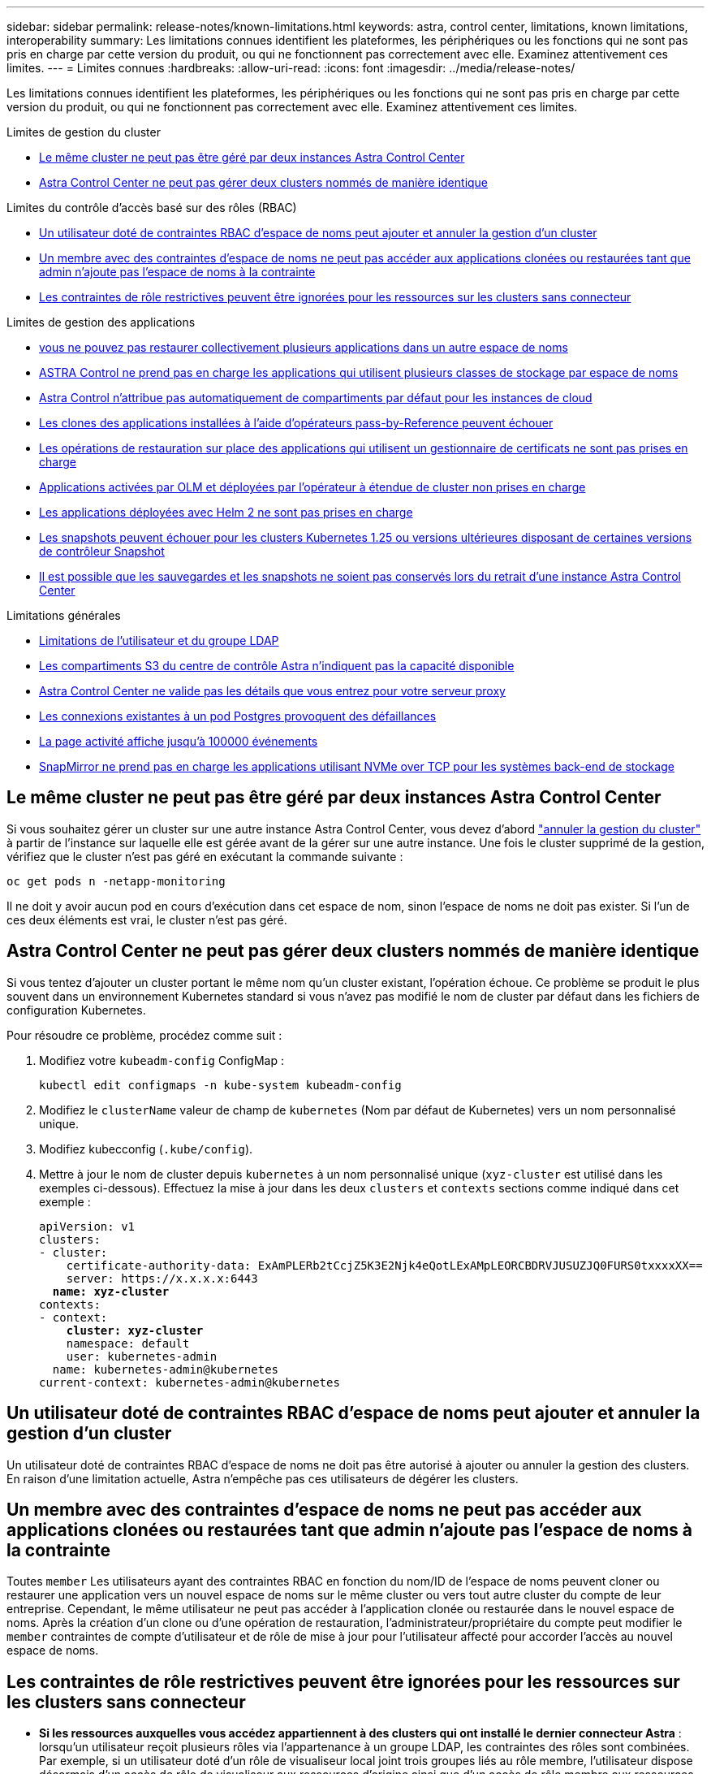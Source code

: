 ---
sidebar: sidebar 
permalink: release-notes/known-limitations.html 
keywords: astra, control center, limitations, known limitations, interoperability 
summary: Les limitations connues identifient les plateformes, les périphériques ou les fonctions qui ne sont pas pris en charge par cette version du produit, ou qui ne fonctionnent pas correctement avec elle. Examinez attentivement ces limites. 
---
= Limites connues
:hardbreaks:
:allow-uri-read: 
:icons: font
:imagesdir: ../media/release-notes/


[role="lead"]
Les limitations connues identifient les plateformes, les périphériques ou les fonctions qui ne sont pas pris en charge par cette version du produit, ou qui ne fonctionnent pas correctement avec elle. Examinez attentivement ces limites.

.Limites de gestion du cluster
* <<Le même cluster ne peut pas être géré par deux instances Astra Control Center>>
* <<Astra Control Center ne peut pas gérer deux clusters nommés de manière identique>>


.Limites du contrôle d'accès basé sur des rôles (RBAC)
* <<Un utilisateur doté de contraintes RBAC d'espace de noms peut ajouter et annuler la gestion d'un cluster>>
* <<Un membre avec des contraintes d'espace de noms ne peut pas accéder aux applications clonées ou restaurées tant que admin n'ajoute pas l'espace de noms à la contrainte>>
* <<Les contraintes de rôle restrictives peuvent être ignorées pour les ressources sur les clusters sans connecteur>>


.Limites de gestion des applications
* <<De même, vous ne pouvez pas restaurer collectivement plusieurs applications dans un autre espace de noms>>
* <<ASTRA Control ne prend pas en charge les applications qui utilisent plusieurs classes de stockage par espace de noms>>
* <<Astra Control n'attribue pas automatiquement de compartiments par défaut pour les instances de cloud>>
* <<Les clones des applications installées à l'aide d'opérateurs pass-by-Reference peuvent échouer>>
* <<Les opérations de restauration sur place des applications qui utilisent un gestionnaire de certificats ne sont pas prises en charge>>
* <<Applications activées par OLM et déployées par l'opérateur à étendue de cluster non prises en charge>>
* <<Les applications déployées avec Helm 2 ne sont pas prises en charge>>
* <<Les snapshots peuvent échouer pour les clusters Kubernetes 1.25 ou versions ultérieures disposant de certaines versions de contrôleur Snapshot>>
* <<Il est possible que les sauvegardes et les snapshots ne soient pas conservés lors du retrait d'une instance Astra Control Center>>


.Limitations générales
* <<Limitations de l'utilisateur et du groupe LDAP>>
* <<Les compartiments S3 du centre de contrôle Astra n'indiquent pas la capacité disponible>>
* <<Astra Control Center ne valide pas les détails que vous entrez pour votre serveur proxy>>
* <<Les connexions existantes à un pod Postgres provoquent des défaillances>>
* <<La page activité affiche jusqu'à 100000 événements>>
* <<SnapMirror ne prend pas en charge les applications utilisant NVMe over TCP pour les systèmes back-end de stockage>>




== Le même cluster ne peut pas être géré par deux instances Astra Control Center

Si vous souhaitez gérer un cluster sur une autre instance Astra Control Center, vous devez d'abord link:../use/unmanage.html#stop-managing-compute["annuler la gestion du cluster"] à partir de l'instance sur laquelle elle est gérée avant de la gérer sur une autre instance. Une fois le cluster supprimé de la gestion, vérifiez que le cluster n'est pas géré en exécutant la commande suivante :

[listing]
----
oc get pods n -netapp-monitoring
----
Il ne doit y avoir aucun pod en cours d'exécution dans cet espace de nom, sinon l'espace de noms ne doit pas exister. Si l'un de ces deux éléments est vrai, le cluster n'est pas géré.



== Astra Control Center ne peut pas gérer deux clusters nommés de manière identique

Si vous tentez d'ajouter un cluster portant le même nom qu'un cluster existant, l'opération échoue. Ce problème se produit le plus souvent dans un environnement Kubernetes standard si vous n'avez pas modifié le nom de cluster par défaut dans les fichiers de configuration Kubernetes.

Pour résoudre ce problème, procédez comme suit :

. Modifiez votre `kubeadm-config` ConfigMap :
+
[listing]
----
kubectl edit configmaps -n kube-system kubeadm-config
----
. Modifiez le `clusterName` valeur de champ de `kubernetes` (Nom par défaut de Kubernetes) vers un nom personnalisé unique.
. Modifiez kubecconfig (`.kube/config`).
. Mettre à jour le nom de cluster depuis `kubernetes` à un nom personnalisé unique (`xyz-cluster` est utilisé dans les exemples ci-dessous). Effectuez la mise à jour dans les deux `clusters` et `contexts` sections comme indiqué dans cet exemple :
+
[listing, subs="+quotes"]
----
apiVersion: v1
clusters:
- cluster:
    certificate-authority-data: ExAmPLERb2tCcjZ5K3E2Njk4eQotLExAMpLEORCBDRVJUSUZJQ0FURS0txxxxXX==
    server: https://x.x.x.x:6443
  *name: xyz-cluster*
contexts:
- context:
    *cluster: xyz-cluster*
    namespace: default
    user: kubernetes-admin
  name: kubernetes-admin@kubernetes
current-context: kubernetes-admin@kubernetes
----




== Un utilisateur doté de contraintes RBAC d'espace de noms peut ajouter et annuler la gestion d'un cluster

Un utilisateur doté de contraintes RBAC d'espace de noms ne doit pas être autorisé à ajouter ou annuler la gestion des clusters. En raison d'une limitation actuelle, Astra n'empêche pas ces utilisateurs de dégérer les clusters.



== Un membre avec des contraintes d'espace de noms ne peut pas accéder aux applications clonées ou restaurées tant que admin n'ajoute pas l'espace de noms à la contrainte

Toutes `member` Les utilisateurs ayant des contraintes RBAC en fonction du nom/ID de l'espace de noms peuvent cloner ou restaurer une application vers un nouvel espace de noms sur le même cluster ou vers tout autre cluster du compte de leur entreprise. Cependant, le même utilisateur ne peut pas accéder à l'application clonée ou restaurée dans le nouvel espace de noms. Après la création d'un clone ou d'une opération de restauration, l'administrateur/propriétaire du compte peut modifier le `member` contraintes de compte d'utilisateur et de rôle de mise à jour pour l'utilisateur affecté pour accorder l'accès au nouvel espace de noms.



== Les contraintes de rôle restrictives peuvent être ignorées pour les ressources sur les clusters sans connecteur

* *Si les ressources auxquelles vous accédez appartiennent à des clusters qui ont installé le dernier connecteur Astra* : lorsqu'un utilisateur reçoit plusieurs rôles via l'appartenance à un groupe LDAP, les contraintes des rôles sont combinées. Par exemple, si un utilisateur doté d'un rôle de visualiseur local joint trois groupes liés au rôle membre, l'utilisateur dispose désormais d'un accès de rôle de visualiseur aux ressources d'origine ainsi que d'un accès de rôle membre aux ressources acquises via l'appartenance à un groupe.
* *Si les ressources auxquelles vous accédez appartiennent à des clusters qui n'ont pas installé Astra Connector* : lorsqu'un utilisateur reçoit plusieurs rôles via l'appartenance à un groupe LDAP, les contraintes du rôle le plus autorisé sont les seules qui prennent effet.




== De même, vous ne pouvez pas restaurer collectivement plusieurs applications dans un autre espace de noms

Si vous gérez plusieurs applications dans un seul espace de noms (en créant plusieurs définitions d'applications dans Astra Control), vous ne pouvez pas restaurer toutes les applications dans un espace de noms différent. Chaque application doit être restaurée dans son propre espace de noms distinct.



== ASTRA Control ne prend pas en charge les applications qui utilisent plusieurs classes de stockage par espace de noms

ASTRA Control prend en charge les applications qui utilisent une seule classe de stockage par espace de nom. Lorsque vous ajoutez une application à un espace de noms, assurez-vous que cette application possède la même classe de stockage que les autres applications de l'espace de noms.



== Astra Control n'attribue pas automatiquement de compartiments par défaut pour les instances de cloud

Astra Control n'attribue pas automatiquement de compartiment par défaut à une instance de cloud. Vous devez définir manuellement un compartiment par défaut pour une instance de cloud. Si un compartiment par défaut n'est pas défini, vous ne pourrez pas effectuer les opérations de clonage d'applications entre les deux clusters.



== Les clones des applications installées à l'aide d'opérateurs pass-by-Reference peuvent échouer

Astra Control prend en charge les applications installées avec des opérateurs à espace de noms. Ces opérateurs sont généralement conçus avec une architecture « pass-by-value » plutôt qu'une architecture « pass-by-Reference ». Voici quelques applications opérateur qui suivent ces modèles :

* https://github.com/k8ssandra/cass-operator["Apache K8ssandra"^]
+

NOTE: Pour K8ssandra, les opérations de restauration sur place sont prises en charge. Pour effectuer une opération de restauration vers un nouvel espace de noms ou un cluster, l'instance d'origine de l'application doit être arrêté. Cela permet de s'assurer que les informations du groupe de pairs transmises ne conduisent pas à une communication entre les instances. Le clonage de l'application n'est pas pris en charge.

* https://github.com/jenkinsci/kubernetes-operator["IC Jenkins"^]
* https://github.com/percona/percona-xtradb-cluster-operator["Cluster Percona XtraDB"^]


Astra Control peut ne pas être en mesure de cloner un opérateur conçu avec une architecture « pass-by-Reference » (par exemple, l'opérateur CockroachDB). Lors de ces types d'opérations de clonage, l'opérateur cloné tente de référencer les secrets de Kubernetes de l'opérateur source malgré avoir son propre nouveau secret dans le cadre du processus de clonage. Il est possible que le clonage échoue, car Astra Control ne connaît pas les secrets de Kubernetes qui sont présents dans l'opérateur source.


NOTE: Lors des opérations de clonage, les applications nécessitant une ressource IngressClass ou des crochets Web ne doivent pas avoir ces ressources déjà définies sur le cluster de destination.



== Les opérations de restauration sur place des applications qui utilisent un gestionnaire de certificats ne sont pas prises en charge

Cette version d'Astra Control Center ne prend pas en charge la restauration sur place des applications avec des gestionnaires de certificats. Les opérations de restauration vers un espace de noms et des clones différents sont prises en charge.



== Applications activées par OLM et déployées par l'opérateur à étendue de cluster non prises en charge

Astra Control Center ne prend pas en charge les activités de gestion d'applications avec des opérateurs à périmètre de cluster.



== Les applications déployées avec Helm 2 ne sont pas prises en charge

Si vous utilisez Helm pour déployer des applications, Astra Control Center requiert Helm version 3. La gestion et le clonage des applications déployées avec Helm 3 (ou mises à niveau de Helm 2 à Helm 3) sont entièrement pris en charge. Pour plus d'informations, reportez-vous à la section link:../get-started/requirements.html["Exigences du centre de contrôle Astra"].



== Les snapshots peuvent échouer pour les clusters Kubernetes 1.25 ou versions ultérieures disposant de certaines versions de contrôleur Snapshot

Les snapshots pour les clusters Kubernetes exécutant la version 1.25 ou ultérieure peuvent échouer si la version v1beta1 des API du contrôleur de snapshot est installée sur le cluster.

Pour contourner ce problème, procédez comme suit lorsque vous mettez à niveau des installations Kubernetes 1.25 ou ultérieures :

. Supprimez tous les CRD de snapshot existants et tout contrôleur de snapshot existant.
. https://docs.netapp.com/us-en/trident/trident-managing-k8s/uninstall-trident.html["Désinstaller Astra Trident"^].
. https://docs.netapp.com/us-en/trident/trident-use/vol-snapshots.html#deploy-a-volume-snapshot-controller["Installez les CRD de snapshot et le contrôleur de snapshot"^].
. https://docs.netapp.com/us-en/trident/trident-get-started/kubernetes-deploy.html["Installez la dernière version d'Astra Trident"^].
. https://docs.netapp.com/us-en/trident/trident-use/vol-snapshots.html#step-1-create-a-volumesnapshotclass["Créez une VolumeSnapshotClass"^].




== Il est possible que les sauvegardes et les snapshots ne soient pas conservés lors du retrait d'une instance Astra Control Center

Si vous disposez d'une licence d'évaluation, veillez à stocker votre identifiant de compte afin d'éviter toute perte de données en cas d'échec du Centre de contrôle Astra si vous n'envoyez pas d'ASUP.



== Limitations de l'utilisateur et du groupe LDAP

Astra Control Center prend en charge jusqu'à 5,000 groupes distants et 10,000 utilisateurs distants.

ASTRA Control ne prend pas en charge une entité LDAP (utilisateur ou groupe) qui a un DN contenant un RDN avec un espace de fin '\' ou un espace de fin.



== Les compartiments S3 du centre de contrôle Astra n'indiquent pas la capacité disponible

Avant de sauvegarder ou de cloner des applications gérées par Astra Control Center, vérifiez les informations de compartiment dans le système de gestion ONTAP ou StorageGRID.



== Astra Control Center ne valide pas les détails que vous entrez pour votre serveur proxy

Assurez-vous que vous link:../use/monitor-protect.html#add-a-proxy-server["entrez les valeurs correctes"] lors de l'établissement d'une connexion.



== Les connexions existantes à un pod Postgres provoquent des défaillances

Lorsque vous exécutez des opérations sur les modules Postgres, vous ne devez pas vous connecter directement dans le pod pour utiliser la commande psql. Astra Control nécessite un accès psql pour geler et dégeler les bases de données. S'il existe une connexion existante, le snapshot, la sauvegarde ou le clone échoueront.



== La page activité affiche jusqu'à 100000 événements

La page activité Astra Control peut afficher jusqu'à 100,000 événements. Pour afficher tous les événements consignés, récupérez-les à l'aide du https://docs.netapp.com/us-en/astra-automation/index.html["API de contrôle Astra"^].



== SnapMirror ne prend pas en charge les applications utilisant NVMe over TCP pour les systèmes back-end de stockage

ASTRA Control Center ne prend pas en charge la réplication NetApp SnapMirror pour les systèmes back-end de stockage utilisant le protocole NVMe over TCP.



== Trouvez plus d'informations

* link:../release-notes/known-issues.html["Problèmes connus"]

